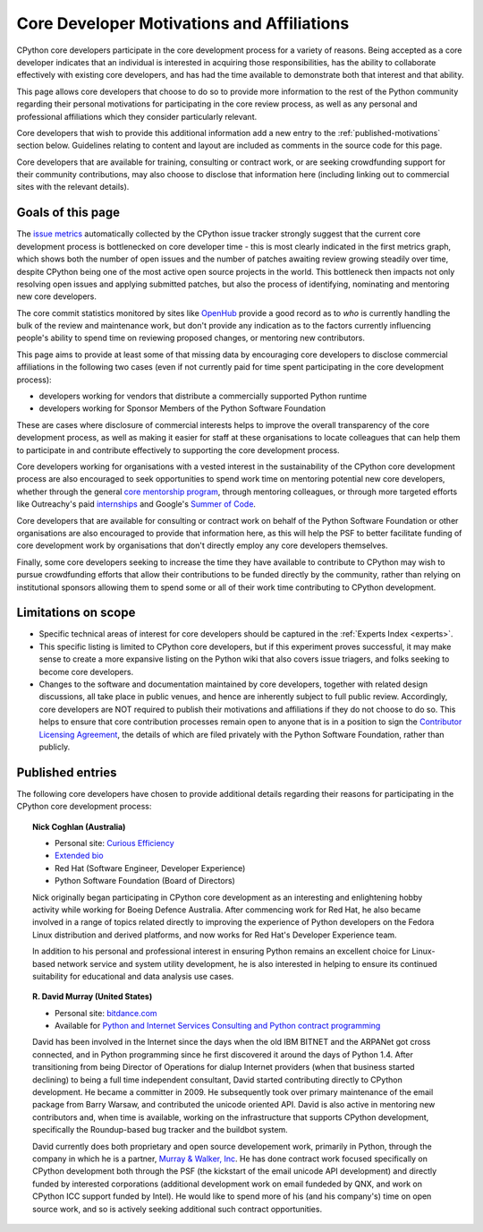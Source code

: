 .. _motivations:

Core Developer Motivations and Affiliations
===========================================

CPython core developers participate in the core development process for a
variety of reasons. Being accepted as a core developer indicates that
an individual is interested in acquiring those responsibilities, has the
ability to collaborate effectively with existing core developers, and has had
the time available to demonstrate both that interest and that ability.

This page allows core developers that choose to do so to provide more
information to the rest of the Python community regarding their personal
motivations for participating in the core review process, as well as any
personal and professional affiliations which they consider particularly
relevant.

Core developers that wish to provide this additional information add a new
entry to the :ref:`published-motivations` section below. Guidelines relating
to content and layout are included as comments in the source code for this page.

Core developers that are available for training, consulting or contract work,
or are seeking crowdfunding support for their community contributions, may also
choose to disclose that information here (including linking out to commercial
sites with the relevant details).

Goals of this page
------------------

The `issue metrics`_ automatically collected by the CPython issue tracker
strongly suggest that the current core development process is bottlenecked on
core developer time - this is most clearly indicated in the first metrics graph,
which shows both the number of open issues and the number of patches awaiting
review growing steadily over time, despite CPython being one of the most
active open source projects in the world. This bottleneck then impacts not only
resolving open issues and applying submitted patches, but also the process of
identifying, nominating and mentoring new core developers.

The core commit statistics monitored by sites like `OpenHub`_ provide a good
record as to *who* is currently handling the bulk of the review and maintenance
work, but don't provide any indication as to the factors currently influencing
people's ability to spend time on reviewing proposed changes, or mentoring new
contributors.

This page aims to provide at least some of that missing data by encouraging
core developers to disclose commercial affiliations in the following two cases
(even if not currently paid for time spent participating in the core
development process):

* developers working for vendors that distribute a commercially supported
  Python runtime
* developers working for Sponsor Members of the Python Software Foundation

These are cases where disclosure of commercial interests helps to improve the
overall transparency of the core development process, as well as making it
easier for staff at these organisations to locate colleagues that can help
them to participate in and contribute effectively to supporting the core
development process.

Core developers working for organisations with a vested interest in the
sustainability of the CPython core development process are also encouraged to
seek opportunities to spend work time on mentoring potential new core
developers, whether through the general `core mentorship program`_, through
mentoring colleagues, or through more targeted efforts like Outreachy's paid
`internships`_ and Google's `Summer of Code`_.

Core developers that are available for consulting or contract work on behalf of
the Python Software Foundation or other organisations are also encouraged
to provide that information here, as this will help the PSF to better
facilitate funding of core development work by organisations that don't
directly employ any core developers themselves.

Finally, some core developers seeking to increase the time they have available
to contribute to CPython may wish to pursue crowdfunding efforts that allow
their contributions to be funded directly by the community, rather than relying
on institutional sponsors allowing them to spend some or all of their work
time contributing to CPython development.

.. _issue metrics: http://bugs.python.org/issue?@template=stats
.. _OpenHub: https://www.openhub.net/p/python/contributors
.. _core mentorship program: http://pythonmentors.com/
.. _internships: https://www.gnome.org/outreachy/
.. _Summer of Code: https://wiki.python.org/moin/SummerOfCode/2016


Limitations on scope
--------------------

* Specific technical areas of interest for core developers should be captured in
  the :ref:`Experts Index <experts>`.

* This specific listing is limited to CPython core developers, but if this
  experiment proves successful, it may make sense to create a more expansive
  listing on the Python wiki that also covers issue triagers, and folks seeking
  to become core developers.

* Changes to the software and documentation maintained by core developers,
  together with related design discussions, all take place in public venues, and
  hence are inherently subject to full public review. Accordingly, core
  developers are NOT required to publish their motivations and affiliations if
  they do not choose to do so. This helps to ensure that core contribution
  processes remain open to anyone that is in a position to sign the `Contributor
  Licensing Agreement`_, the details of which are filed privately with the Python
  Software Foundation, rather than publicly.

.. _Contributor Licensing Agreement: https://www.python.org/psf/contrib/contrib-form/

.. _published-motivations:

Published entries
-----------------

The following core developers have chosen to provide additional details
regarding their reasons for participating in the CPython core development
process:

.. Entry guidelines:

   We use the "topic" directive rather than normal section headings in order to
   avoid creating entries in the main table of contents.

   Topic headings should be in the form of "Name (Country)" to help give some
   indication as to the geographic dispersal of core developers.

   NOTE: The rest of these guidelines are highly provisional - we can evolve
   them as people add entries, and we decide on the style we like. I (Nick)
   made a best guess based on what I wanted to include, but it's hard to
   really tell how it looks with only one entry.

   Entries should be written as short third person biographies, rather than
   being written in first person.

   Entries should be maintained in alphabetical order by last name, or by first
   name (relative to other last names) if "last name" isn't a meaningful term
   for your name.

   Include a "Personal site" bullet point with a link if you'd like to highlight
   a personal blog or other site.

   Include an "Extended bio" bullet point with a link if you'd like to provide
   more than a couple of paragraphs of biographical information. (Use a
   double-trailing underscore on these links to avoid "Duplicate explicit
   target name" warnings from Sphinx/docutils)

   Include an "Available for <activity>" (or activities) bullet point with a
   link if you'd like to be contacted for professional training, consulting or
   contract work. A link to a page with additional details is preferred to a
   direct email address or contact phone number, as this is a global site, and
   folks may not be familiar with the relevant practical details that apply to
   this kind of work in a contributor's country of residence.

   Include a "Crowdfunding" bullet point with a link if you'd like to highlight
   crowdfunding services (e.g. Patreon) that folks can use to support your core
   development work.

   Include additional bullet points (without links) for any other affiliations
   you would like to mention.

   If there's a kind of link you'd like to include in your entry that isn't
   already covered by the categories mentioned above, please start a discussion
   about that on the python-committers mailing list.

   python-committers is also the appropriate point of contact for any other
   questions or suggestions relating to this page.


.. topic:: Nick Coghlan (Australia)

   * Personal site: `Curious Efficiency <http://www.curiousefficiency.org/>`_
   * `Extended bio <http://www.curiousefficiency.org/pages/about>`__
   * Red Hat (Software Engineer, Developer Experience)
   * Python Software Foundation (Board of Directors)

   Nick originally began participating in CPython core development as an
   interesting and enlightening hobby activity while working for Boeing Defence
   Australia. After commencing work for Red Hat, he also became involved in a
   range of topics related directly to improving the experience of Python
   developers on the Fedora Linux distribution and derived platforms, and now
   works for Red Hat's Developer Experience team.

   In addition to his personal and professional interest in ensuring Python
   remains an excellent choice for Linux-based network service and system
   utility development, he is also interested in helping to ensure its
   continued suitability for educational and data analysis use cases.

.. topic:: R. David Murray (United States)

   * Personal site: `bitdance.com <http://www.bitdance.com>`_
   * Available for `Python and Internet Services Consulting
     and Python contract programming <http://www.murrayandwalker.com/>`_

   David has been involved in the Internet since the days when the old IBM
   BITNET and the ARPANet got cross connected, and in Python programming since
   he first discovered it around the days of Python 1.4.  After transitioning
   from being Director of Operations for dialup Internet providers (when that
   business started declining) to being a full time independent consultant,
   David started contributing directly to CPython development.  He became a
   committer in 2009.  He subsequently took over primary maintenance of the
   email package from Barry Warsaw, and contributed the unicode oriented API.
   David is also active in mentoring new contributors and, when time is
   available, working on the infrastructure that supports CPython development,
   specifically the Roundup-based bug tracker and the buildbot system.

   David currently does both proprietary and open source developement work,
   primarily in Python, through the company in which he is a partner, `Murray &
   Walker, Inc <http://www.murrayandwalker.com>`_.  He has done contract work
   focused specifically on CPython development both through the PSF (the
   kickstart of the email unicode API development) and directly funded by
   interested corporations (additional development work on email fundeded by
   QNX, and work on CPython ICC support funded by Intel).  He would like to
   spend more of his (and his company's) time on open source work, and so is
   actively seeking additional such contract opportunities.
